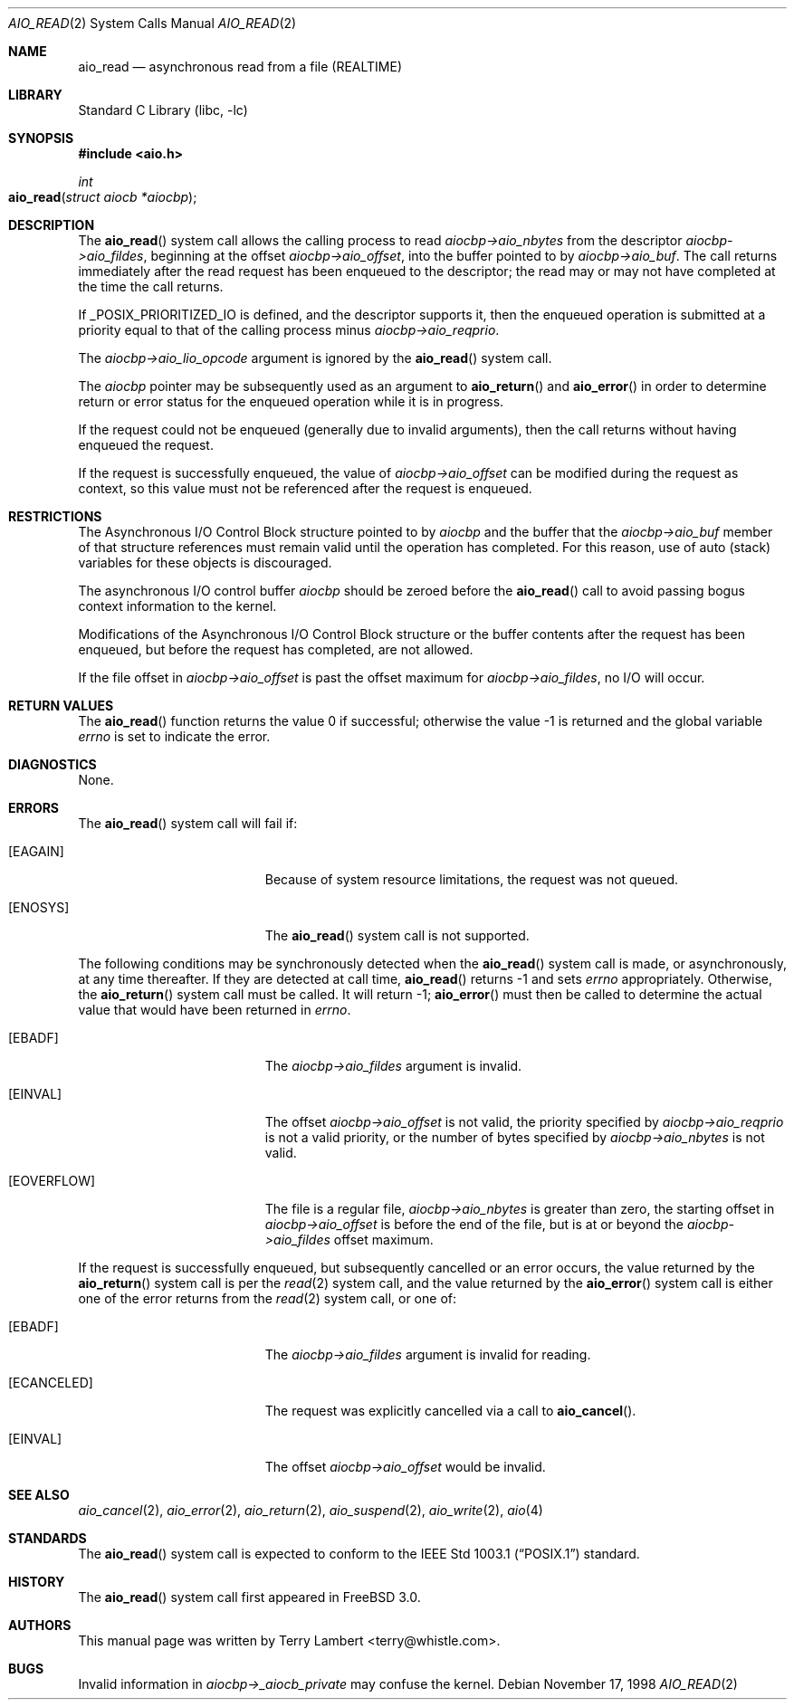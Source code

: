.\" Copyright (c) 1998 Terry Lambert
.\" All rights reserved.
.\"
.\" Redistribution and use in source and binary forms, with or without
.\" modification, are permitted provided that the following conditions
.\" are met:
.\" 1. Redistributions of source code must retain the above copyright
.\"    notice, this list of conditions and the following disclaimer.
.\" 2. Redistributions in binary form must reproduce the above copyright
.\"    notice, this list of conditions and the following disclaimer in the
.\"    documentation and/or other materials provided with the distribution.
.\"
.\" THIS SOFTWARE IS PROVIDED BY THE AUTHOR AND CONTRIBUTORS ``AS IS'' AND
.\" ANY EXPRESS OR IMPLIED WARRANTIES, INCLUDING, BUT NOT LIMITED TO, THE
.\" IMPLIED WARRANTIES OF MERCHANTABILITY AND FITNESS FOR A PARTICULAR PURPOSE
.\" ARE DISCLAIMED.  IN NO EVENT SHALL THE AUTHOR OR CONTRIBUTORS BE LIABLE
.\" FOR ANY DIRECT, INDIRECT, INCIDENTAL, SPECIAL, EXEMPLARY, OR CONSEQUENTIAL
.\" DAMAGES (INCLUDING, BUT NOT LIMITED TO, PROCUREMENT OF SUBSTITUTE GOODS
.\" OR SERVICES; LOSS OF USE, DATA, OR PROFITS; OR BUSINESS INTERRUPTION)
.\" HOWEVER CAUSED AND ON ANY THEORY OF LIABILITY, WHETHER IN CONTRACT, STRICT
.\" LIABILITY, OR TORT (INCLUDING NEGLIGENCE OR OTHERWISE) ARISING IN ANY WAY
.\" OUT OF THE USE OF THIS SOFTWARE, EVEN IF ADVISED OF THE POSSIBILITY OF
.\" SUCH DAMAGE.
.\"
.\" $FreeBSD: src/lib/libc/sys/aio_read.2,v 1.19 2003/01/14 02:37:06 tjr Exp $
.\"
.Dd November 17, 1998
.Dt AIO_READ 2
.Os
.Sh NAME
.Nm aio_read
.Nd asynchronous read from a file (REALTIME)
.Sh LIBRARY
.Lb libc
.Sh SYNOPSIS
.In aio.h
.Ft int
.Fo aio_read
.Fa "struct aiocb *aiocbp"
.Fc
.Sh DESCRIPTION
The
.Fn aio_read
system call allows the calling process to read
.Fa aiocbp->aio_nbytes
from the descriptor
.Fa aiocbp->aio_fildes ,
beginning at the offset
.Fa aiocbp->aio_offset ,
into the buffer pointed to by
.Fa aiocbp->aio_buf .
The call returns immediately after the read request has
been enqueued to the descriptor;
the read may or may not have completed at the time the call returns.
.Pp
If _POSIX_PRIORITIZED_IO is defined, and the descriptor supports it,
then the enqueued operation is submitted at a priority equal to that
of the calling process minus
.Fa aiocbp->aio_reqprio .
.Pp
The
.Fa aiocbp->aio_lio_opcode
argument
is ignored by the
.Fn aio_read
system call.
.Pp
The
.Fa aiocbp
pointer may be subsequently used as an argument to
.Fn aio_return
and
.Fn aio_error
in order to determine return or error status for the enqueued operation
while it is in progress.
.Pp
If the request could not be enqueued (generally due to invalid arguments),
then the call returns without having enqueued the request.
.Pp
If the request is successfully enqueued, the value of
.Fa aiocbp->aio_offset
can be modified during the request as context, so this value must
not be referenced after the request is enqueued.
.Sh RESTRICTIONS
The Asynchronous I/O Control Block structure pointed to by
.Fa aiocbp
and the buffer that the
.Fa aiocbp->aio_buf
member of that structure references must remain valid until the
operation has completed.  For this reason, use of auto (stack) variables
for these objects is discouraged.
.Pp
The asynchronous I/O control buffer
.Fa aiocbp
should be zeroed before the
.Fn aio_read
call to avoid passing bogus context information to the kernel.
.Pp
Modifications of the Asynchronous I/O Control Block structure or the
buffer contents after the request has been enqueued, but before the
request has completed, are not allowed.
.Pp
If the file offset in
.Fa aiocbp->aio_offset
is past the offset maximum  for
.Fa aiocbp->aio_fildes ,
no I/O will occur.
.Sh RETURN VALUES
.Rv -std aio_read
.Sh DIAGNOSTICS
None.
.Sh ERRORS
The
.Fn aio_read
system call will fail if:
.Bl -tag -width Er
.\" ==========
.It Bq Er EAGAIN
Because of system resource limitations,
the request was not queued.
.\" ==========
.It Bq Er ENOSYS
The
.Fn aio_read
system call is not supported.
.El
.Pp
The following conditions may be synchronously detected when the
.Fn aio_read
system call is made, or asynchronously, at any time thereafter.
If they are detected at call time,
.Fn aio_read
returns -1 and sets
.Va errno
appropriately.
Otherwise, the
.Fn aio_return
system call must be called.
It will return -1;
.Fn aio_error
must then be called to determine the actual value
that would have been returned in
.Va errno .
.Pp
.Bl -tag -width Er
.\" ==========
.It Bq Er EBADF
The
.Fa aiocbp->aio_fildes
argument
is invalid.
.\" ==========
.It Bq Er EINVAL
The offset
.Fa aiocbp->aio_offset
is not valid, the priority specified by
.Fa aiocbp->aio_reqprio
is not a valid priority, or the number of bytes specified by
.Fa aiocbp->aio_nbytes
is not valid.
.\" ==========
.It Bq Er EOVERFLOW
The file is a regular file,
.Fa aiocbp->aio_nbytes
is greater than zero, the starting offset in
.Fa aiocbp->aio_offset
is before the end of the file, but is at or beyond the
.Fa aiocbp->aio_fildes
offset maximum.
.El
.Pp
If the request is successfully enqueued, but subsequently cancelled
or an error occurs, the value returned by the
.Fn aio_return
system call is per the
.Xr read 2
system call, and the value returned by the
.Fn aio_error
system call is either one of the error returns from the
.Xr read 2
system call, or one of:
.Bl -tag -width Er
.\" ==========
.It Bq Er EBADF
The
.Fa aiocbp->aio_fildes
argument
is invalid for reading.
.\" ==========
.It Bq Er ECANCELED
The request was explicitly cancelled via a call to
.Fn aio_cancel .
.\" ==========
.It Bq Er EINVAL
The offset
.Fa aiocbp->aio_offset
would be invalid.
.El
.Sh SEE ALSO
.Xr aio_cancel 2 ,
.Xr aio_error 2 ,
.Xr aio_return 2 ,
.Xr aio_suspend 2 ,
.Xr aio_write 2 ,
.Xr aio 4
.Sh STANDARDS
The
.Fn aio_read
system call is expected to conform to the
.St -p1003.1
standard.
.Sh HISTORY
The
.Fn aio_read
system call first appeared in
.Fx 3.0 .
.Sh AUTHORS
This
manual page was written by
.An Terry Lambert Aq terry@whistle.com .
.Sh BUGS
Invalid information in
.Fa aiocbp->_aiocb_private
may confuse the kernel.
